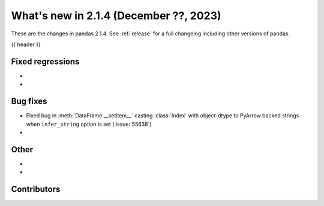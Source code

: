 .. _whatsnew_214:

What's new in 2.1.4 (December ??, 2023)
---------------------------------------

These are the changes in pandas 2.1.4. See :ref:`release` for a full changelog
including other versions of pandas.

{{ header }}

.. ---------------------------------------------------------------------------
.. _whatsnew_214.regressions:

Fixed regressions
~~~~~~~~~~~~~~~~~
-
-

.. ---------------------------------------------------------------------------
.. _whatsnew_214.bug_fixes:

Bug fixes
~~~~~~~~~
- Fixed bug in :meth:`DataFrame.__setitem__` casting :class:`Index` with object-dtype to PyArrow backed strings when ``infer_string`` option is set (:issue:`55638`)
-

.. ---------------------------------------------------------------------------
.. _whatsnew_214.other:

Other
~~~~~
-
-

.. ---------------------------------------------------------------------------
.. _whatsnew_214.contributors:

Contributors
~~~~~~~~~~~~

.. contributors:: v2.1.3..v2.1.4|HEAD
